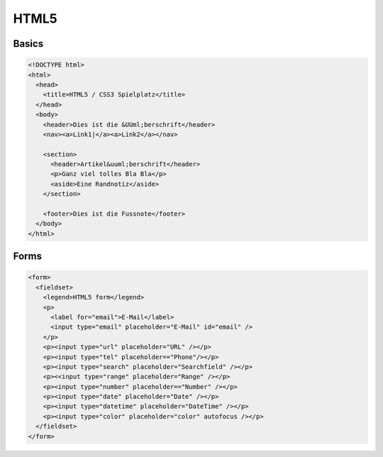 #####
HTML5
#####

Basics
=======

.. code-block:: html5

  <!DOCTYPE html>
  <html>
    <head>
      <title>HTML5 / CSS3 Spielplatz</title>
    </head>
    <body>
      <header>Dies ist die &UUml;berschrift</header>
      <nav><a>Link1|</a><a>Link2</a></nav>
    
      <section>
        <header>Artikel&uuml;berschrift</header>
        <p>Ganz viel tolles Bla Bla</p>
        <aside>Eine Randnotiz</aside>
      </section>

      <footer>Dies ist die Fussnote</footer>
    </body>
  </html>


Forms
=====

.. code-block:: html5

    <form>
      <fieldset>
        <legend>HTML5 form</legend>
        <p>
          <label for="email">E-Mail</label>
          <input type="email" placeholder="E-Mail" id="email" />
        </p>
        <p><input type="url" placeholder="URL" /></p>
        <p><input type="tel" placeholder=="Phone"/></p>
        <p><input type="search" placeholder="Searchfield" /></p>
        <p><<input type="range" placeholder="Range" /></p>
        <p><input type="number" placeholder=="Number" /></p>
        <p><input type="date" placeholder="Date" /></p>
        <p><input type="datetime" placeholder="DateTime" /></p>
        <p><input type="color" placeholder="color" autofocus /></p>
      </fieldset>
    </form>
